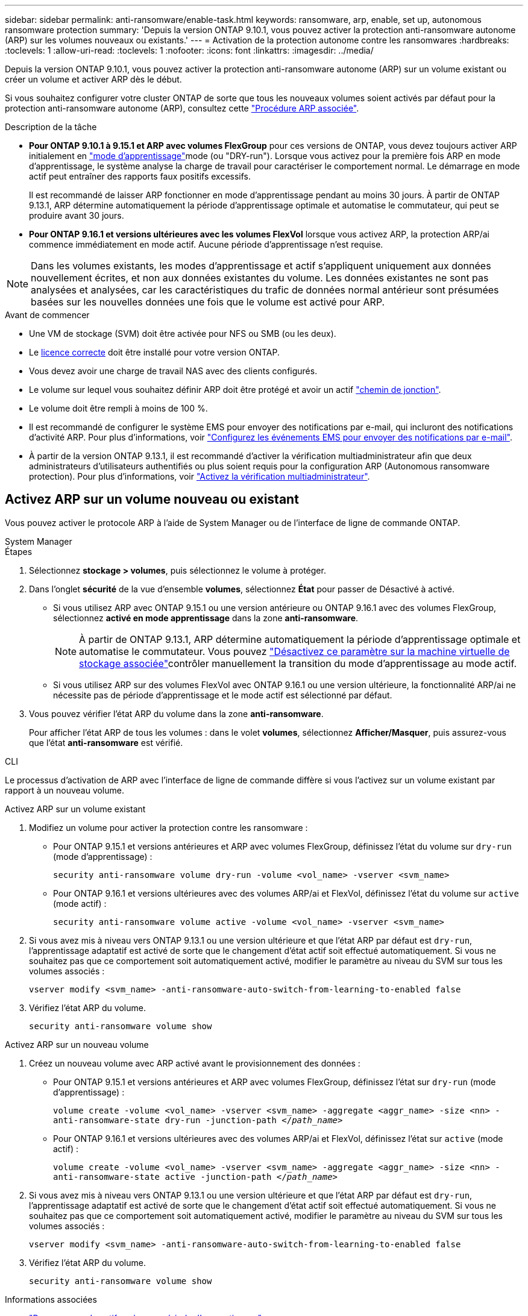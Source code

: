 ---
sidebar: sidebar 
permalink: anti-ransomware/enable-task.html 
keywords: ransomware, arp, enable, set up, autonomous ransomware protection 
summary: 'Depuis la version ONTAP 9.10.1, vous pouvez activer la protection anti-ransomware autonome (ARP) sur les volumes nouveaux ou existants.' 
---
= Activation de la protection autonome contre les ransomwares
:hardbreaks:
:toclevels: 1
:allow-uri-read: 
:toclevels: 1
:nofooter: 
:icons: font
:linkattrs: 
:imagesdir: ../media/


[role="lead"]
Depuis la version ONTAP 9.10.1, vous pouvez activer la protection anti-ransomware autonome (ARP) sur un volume existant ou créer un volume et activer ARP dès le début.

Si vous souhaitez configurer votre cluster ONTAP de sorte que tous les nouveaux volumes soient activés par défaut pour la protection anti-ransomware autonome (ARP), consultez cette link:enable-default-task.html["Procédure ARP associée"].

.Description de la tâche
* *Pour ONTAP 9.10.1 à 9.15.1 et ARP avec volumes FlexGroup* pour ces versions de ONTAP, vous devez toujours activer ARP initialement en link:index.html#learning-and-active-modes["mode d'apprentissage"]mode (ou "DRY-run"). Lorsque vous activez pour la première fois ARP en mode d'apprentissage, le système analyse la charge de travail pour caractériser le comportement normal. Le démarrage en mode actif peut entraîner des rapports faux positifs excessifs.
+
Il est recommandé de laisser ARP fonctionner en mode d'apprentissage pendant au moins 30 jours. À partir de ONTAP 9.13.1, ARP détermine automatiquement la période d'apprentissage optimale et automatise le commutateur, qui peut se produire avant 30 jours.

* *Pour ONTAP 9.16.1 et versions ultérieures avec les volumes FlexVol* lorsque vous activez ARP, la protection ARP/ai commence immédiatement en mode actif. Aucune période d'apprentissage n'est requise.



NOTE: Dans les volumes existants, les modes d'apprentissage et actif s'appliquent uniquement aux données nouvellement écrites, et non aux données existantes du volume. Les données existantes ne sont pas analysées et analysées, car les caractéristiques du trafic de données normal antérieur sont présumées basées sur les nouvelles données une fois que le volume est activé pour ARP.

.Avant de commencer
* Une VM de stockage (SVM) doit être activée pour NFS ou SMB (ou les deux).
* Le xref:index.html#licenses-and-enablement[licence correcte] doit être installé pour votre version ONTAP.
* Vous devez avoir une charge de travail NAS avec des clients configurés.
* Le volume sur lequel vous souhaitez définir ARP doit être protégé et avoir un actif link:../concepts/namespaces-junction-points-concept.html["chemin de jonction"].
* Le volume doit être rempli à moins de 100 %.
* Il est recommandé de configurer le système EMS pour envoyer des notifications par e-mail, qui incluront des notifications d'activité ARP. Pour plus d'informations, voir link:../error-messages/configure-ems-events-send-email-task.html["Configurez les événements EMS pour envoyer des notifications par e-mail"].
* À partir de la version ONTAP 9.13.1, il est recommandé d'activer la vérification multiadministrateur afin que deux administrateurs d'utilisateurs authentifiés ou plus soient requis pour la configuration ARP (Autonomous ransomware protection). Pour plus d'informations, voir link:../multi-admin-verify/enable-disable-task.html["Activez la vérification multiadministrateur"].




== Activez ARP sur un volume nouveau ou existant

Vous pouvez activer le protocole ARP à l'aide de System Manager ou de l'interface de ligne de commande ONTAP.

[role="tabbed-block"]
====
.System Manager
--
.Étapes
. Sélectionnez *stockage > volumes*, puis sélectionnez le volume à protéger.
. Dans l'onglet *sécurité* de la vue d'ensemble *volumes*, sélectionnez *État* pour passer de Désactivé à activé.
+
** Si vous utilisez ARP avec ONTAP 9.15.1 ou une version antérieure ou ONTAP 9.16.1 avec des volumes FlexGroup, sélectionnez *activé en mode apprentissage* dans la zone *anti-ransomware*.
+

NOTE: À partir de ONTAP 9.13.1, ARP détermine automatiquement la période d'apprentissage optimale et automatise le commutateur. Vous pouvez link:enable-default-task.html["Désactivez ce paramètre sur la machine virtuelle de stockage associée"]contrôler manuellement la transition du mode d'apprentissage au mode actif.

** Si vous utilisez ARP sur des volumes FlexVol avec ONTAP 9.16.1 ou une version ultérieure, la fonctionnalité ARP/ai ne nécessite pas de période d'apprentissage et le mode actif est sélectionné par défaut.


. Vous pouvez vérifier l'état ARP du volume dans la zone *anti-ransomware*.
+
Pour afficher l'état ARP de tous les volumes : dans le volet *volumes*, sélectionnez *Afficher/Masquer*, puis assurez-vous que l'état *anti-ransomware* est vérifié.



--
.CLI
--
Le processus d'activation de ARP avec l'interface de ligne de commande diffère si vous l'activez sur un volume existant par rapport à un nouveau volume.

.Activez ARP sur un volume existant
. Modifiez un volume pour activer la protection contre les ransomware :
+
** Pour ONTAP 9.15.1 et versions antérieures et ARP avec volumes FlexGroup, définissez l'état du volume sur `dry-run` (mode d'apprentissage) :
+
`security anti-ransomware volume dry-run -volume <vol_name> -vserver <svm_name>`

** Pour ONTAP 9.16.1 et versions ultérieures avec des volumes ARP/ai et FlexVol, définissez l'état du volume sur `active` (mode actif) :
+
`security anti-ransomware volume active -volume <vol_name> -vserver <svm_name>`



. Si vous avez mis à niveau vers ONTAP 9.13.1 ou une version ultérieure et que l'état ARP par défaut est `dry-run`, l'apprentissage adaptatif est activé de sorte que le changement d'état actif soit effectué automatiquement. Si vous ne souhaitez pas que ce comportement soit automatiquement activé, modifier le paramètre au niveau du SVM sur tous les volumes associés :
+
`vserver modify <svm_name> -anti-ransomware-auto-switch-from-learning-to-enabled false`

. Vérifiez l'état ARP du volume.
+
`security anti-ransomware volume show`



.Activez ARP sur un nouveau volume
. Créez un nouveau volume avec ARP activé avant le provisionnement des données :
+
** Pour ONTAP 9.15.1 et versions antérieures et ARP avec volumes FlexGroup, définissez l'état sur `dry-run` (mode d'apprentissage) :
+
`volume create -volume <vol_name> -vserver <svm_name> -aggregate <aggr_name> -size <nn> -anti-ransomware-state dry-run -junction-path </_path_name_>`

** Pour ONTAP 9.16.1 et versions ultérieures avec des volumes ARP/ai et FlexVol, définissez l'état sur `active` (mode actif) :
+
`volume create -volume <vol_name> -vserver <svm_name> -aggregate <aggr_name> -size <nn> -anti-ransomware-state active -junction-path </_path_name_>`



. Si vous avez mis à niveau vers ONTAP 9.13.1 ou une version ultérieure et que l'état ARP par défaut est `dry-run`, l'apprentissage adaptatif est activé de sorte que le changement d'état actif soit effectué automatiquement. Si vous ne souhaitez pas que ce comportement soit automatiquement activé, modifier le paramètre au niveau du SVM sur tous les volumes associés :
+
`vserver modify <svm_name> -anti-ransomware-auto-switch-from-learning-to-enabled false`

. Vérifiez l'état ARP du volume.
+
`security anti-ransomware volume show`



--
====
.Informations associées
* link:switch-learning-to-active-mode.html["Passer en mode actif après une période d'apprentissage"]

